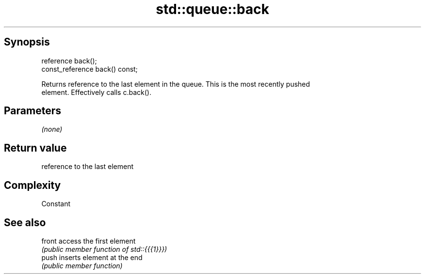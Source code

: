 .TH std::queue::back 3 "Jun 28 2014" "2.0 | http://cppreference.com" "C++ Standard Libary"
.SH Synopsis
   reference back();
   const_reference back() const;

   Returns reference to the last element in the queue. This is the most recently pushed
   element. Effectively calls c.back().

.SH Parameters

   \fI(none)\fP

.SH Return value

   reference to the last element

.SH Complexity

   Constant

.SH See also

   front access the first element
         \fI(public member function of std::{{{1}}})\fP 
   push  inserts element at the end
         \fI(public member function)\fP 
